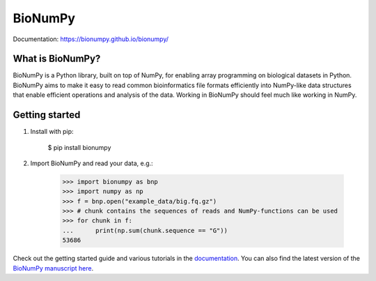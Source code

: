 ========
BioNumPy
========

.. image:: https://img.shields.io/pypi/v/bionumpy.svg
        :target: https://pypi.python.org/pypi/bionumpy

.. image:: https://github.com/bionumpy/bionumpy/actions/workflows/python-install-and-test.yml/badge.svg
        :target: https://github.com/bionumpy/bionumpy/actions/
        :alt: Build and test status

.. image:: https://github.com/bionumpy/bionumpy/actions/workflows/benchmarking_big.yml/badge.svg
        :target: https://github.com/bionumpy/bionumpy/blob/benchmarks/benchmarks/report_big.md
        :alt: Benchmarks


Documentation: `https://bionumpy.github.io/bionumpy/ <https://bionumpy.github.io/bionumpy/>`_


What is BioNumPy?
-----------------
BioNumPy is a Python library, built on top of NumPy, for enabling array programming on biological datasets in Python.
BioNumPy aims to make it easy to read common bioinformatics file formats efficiently into NumPy-like data structures
that enable efficient operations and analysis of the data. Working in BioNumPy should feel much like working in NumPy.


Getting started
----------------

1. Install with pip:

	$ pip install bionumpy

2. Import BioNumPy and read your data, e.g.:

    >>> import bionumpy as bnp
    >>> import numpy as np
    >>> f = bnp.open("example_data/big.fq.gz")
    >>> # chunk contains the sequences of reads and NumPy-functions can be used
    >>> for chunk in f:
    ...      print(np.sum(chunk.sequence == "G"))
    53686

Check out the getting started guide and various tutorials in the `documentation <https://bionumpy.github.io/bionumpy/>`_.
You can also find the latest version of the `BioNumPy manuscript here <https://github.com/bionumpy/bionumpy/blob/manuscript/bionumpymanuscript.pdf>`_.



